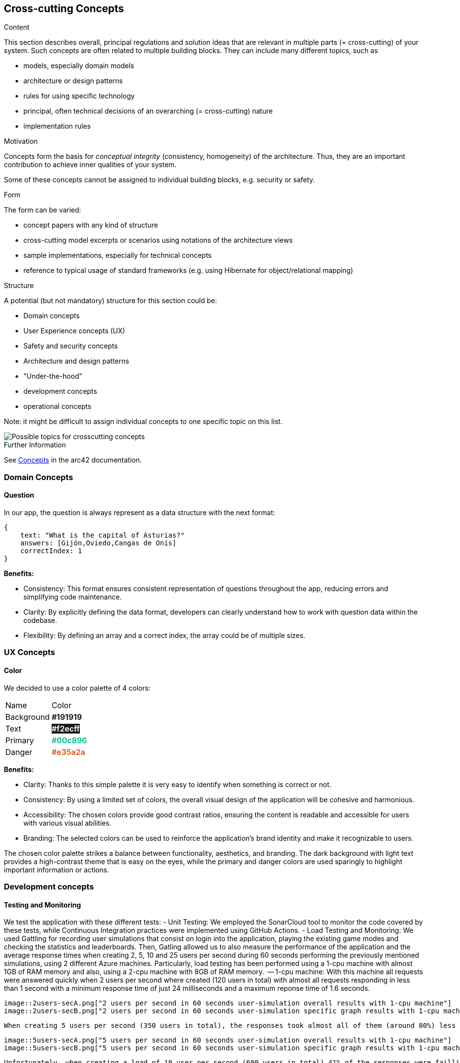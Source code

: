 ifndef::imagesdir[:imagesdir: ../images]

[[section-concepts]]
== Cross-cutting Concepts


[role="arc42help"]
****
.Content
This section describes overall, principal regulations and solution ideas that are relevant in multiple parts (= cross-cutting) of your system.
Such concepts are often related to multiple building blocks.
They can include many different topics, such as

* models, especially domain models
* architecture or design patterns
* rules for using specific technology
* principal, often technical decisions of an overarching (= cross-cutting) nature
* implementation rules


.Motivation
Concepts form the basis for _conceptual integrity_ (consistency, homogeneity) of the architecture. 
Thus, they are an important contribution to achieve inner qualities of your system.

Some of these concepts cannot be assigned to individual building blocks, e.g. security or safety. 


.Form
The form can be varied:

* concept papers with any kind of structure
* cross-cutting model excerpts or scenarios using notations of the architecture views
* sample implementations, especially for technical concepts
* reference to typical usage of standard frameworks (e.g. using Hibernate for object/relational mapping)

.Structure
A potential (but not mandatory) structure for this section could be:

* Domain concepts
* User Experience concepts (UX)
* Safety and security concepts
* Architecture and design patterns
* "Under-the-hood"
* development concepts
* operational concepts

Note: it might be difficult to assign individual concepts to one specific topic
on this list.

image::08-Crosscutting-Concepts-Structure-EN.png["Possible topics for crosscutting concepts"]


.Further Information

See https://docs.arc42.org/section-8/[Concepts] in the arc42 documentation.
****


=== Domain Concepts

==== Question

In our app, the question is always represent as a data structure with the next format: 

[listing]
----
{
    text: "What is the capital of Asturias?"
    answers: [Gijón,Oviedo,Cangas de Onís]
    correctIndex: 1
}
----


*Benefits:*

- Consistency: This format ensures consistent representation of questions throughout the app, reducing errors and simplifying code maintenance.
- Clarity: By explicitly defining the data format, developers can clearly understand how to work with question data within the codebase.
- Flexibility: By defining an array and a correct index, the array could be of multiple sizes.


=== UX Concepts

==== Color 

We decided to use a color palette of 4 colors:


[cols="1,1"]
|===
| Name | Color
| Background | +++<span style="color: #191919; font-weight:bold">#191919</span>+++
| Text| +++<span style="background-color: #191919;color: #f2ecff; font-weight:bold">#f2ecff</span>+++
| Primary | +++<span style="color: #00c896; font-weight:bold">#00c896</span>+++
| Danger | +++<span style="color: #e35a2a; font-weight:bold">#e35a2a</span>+++
|===

*Benefits:*

 - Clarity: Thanks to this simple palette it is very easy to identify when something is correct or not.
 - Consistency: By using a limited set of colors, the overall visual design of the application will be cohesive and harmonious.
 - Accessibility: The chosen colors provide good contrast ratios, ensuring the content is readable and accessible for users with various visual abilities.
 - Branding: The selected colors can be used to reinforce the application's brand identity and make it recognizable to users.

The chosen color palette strikes a balance between functionality, aesthetics, and branding. The dark background with light text provides a high-contrast theme that is easy on the eyes, while the primary and danger colors are used sparingly to highlight important information or actions.





=== Development concepts

==== Testing and Monitoring
We test the application with these different tests:
 - Unit Testing: We employed the SonarCloud tool to monitor the code covered by these tests, while Continuous Integration practices were implemented using GitHub Actions.
 - Load Testing and Monitoring: We used Gattling for recording user simulations that consist on login into the application, playing the existing game modes and checking the statistics and leaderboards. Then, Gatling allowed us to also measure the performance of the application and the average response times when creating 2, 5, 10 and 25 users per second during 60 seconds performing the previously mentioned simulations, using 2 different Azure machines. 
 Particularly, load testing has been performed using a 1-cpu machine with almost 1GB of RAM memory and also, using a 2-cpu machine with 8GB of RAM memory.
    -- 1-cpu machine: With this machine all requests were answered quickly when 2 users per second where created (120 users in total) with almost all requests responding in less than 1 second with a minimum response time of just 24 milliseconds and a maximum reponse time of 1.6 seconds.
    
    image::2users-secA.png["2 users per second in 60 seconds user-simulation overall results with 1-cpu machine"]
    image::2users-secB.png["2 users per second in 60 seconds user-simulation specific graph results with 1-cpu machine"]

    When creating 5 users per second (350 users in total), the responses took almost all of them (around 80%) less than a second with a minimum response time of 24 milliseconds, but with a maximum response time of 10 seconds which is a huge amount of time for a web application.
   
    image::5users-secA.png["5 users per second in 60 seconds user-simulation overall results with 1-cpu machine"]
    image::5users-secB.png["5 users per second in 60 seconds user-simulation specific graph results with 1-cpu machine"]

    Unfortunately, when creating a load of 10 user per second (600 users in total) 41% of the responses were failling and around 70% of the responses where failing or taking more than a second to be answered. For sure, when creating even more load, almost all response were going to fail.

    image::10users-secA.png["10 users per second in 60 seconds user-simulation overall results with 1-cpu machine"]
    image::10users-secB.png["10 users per second in 60 seconds user-simulation specific graph results with 1-cpu machine"]

    With this 1-cpu and 1GB of RAM azure machine we could afford around 200 hundred users making constant resquests without having a denial of service and providing reasonable requests' response times.

    -- 2-cpu machine

    With this machine all requests were answered quickly when 2 users per second where created (120 users in total) with almost all requests responding in less than 1 second with a minimum response time of just 24 milliseconds and a maximum reponse time of 1.8 seconds.
    
    image::2.2users-secA.png["2 users per second in 60 seconds user-simulation overall results"]
    image::2.2users-secB.png["2 users per second in 60 seconds user-simulation specific graph results"]

    When creating 5 users per second (350 users in total), the responses took almost all of them (around 80%) less than a second with a minimum response time of 24 milliseconds, but with a maximum response time of 10 seconds which is exactly the same time we obtained with the other machine and a similar mean response time.
   
    image::2.5users-secA.png["5 users per second in 60 seconds user-simulation overall results with 2-cpu machine"]
    image::2.5users-secB.png["5 users per second in 60 seconds user-simulation specific graph results with 2-cpu machine"]

    When creating a load of 10 user per second (600 users in total), no response failed although the maximum response time was 58 seconds with a mean response time of 2 seconds, which meant that almost every respone took less than a second.

    image::2.10users-secA.png["10 users per second in 60 seconds user-simulation overall results with 2-cpu machine"]
    image::2.10users-secB.png["10 users per second in 60 seconds user-simulation specific graph results with 2-cpu machine"]

    Finally, when creating a load of 25 user per second (1500 users in total), just a 7% of the total amount of response failed and the maximum response time was 60 seconds with a mean response time of 5 seconds.

    image::2.10users-secA.png["25 users per second in 60 seconds user-simulation overall results with 2-cpu machine"]
    image::2.10users-secB.png["25 users per second in 60 seconds user-simulation specific graph results with 2-cpu machine"]

    Using this 2-cpu and 8GB machine, response times are not enhaced when using more powerfull hardware and most of the work should be done programatically by improving our software. 
    But better hardware allows us to support much more load on the application, which means more users playing at the same time. This time, we could support more 400, but less than 800 simultaneous users.
    Taking a look at the specific graph results of each of thesimulations performed, most of load is always provoked at the beggining of the simulation when the users have to login. 
    Then, when users are playing some games the amount of response is reduced a lot since all the information for playing the game is asked at the beggining.

    As a general conclusion, following the azure payment plan for virtual machines: With low load requirements and just paying around 35$ each month we could afford a 1-cpu and 1GB RAM memory web server supporting around 200 simultaneous users using the application at the same time.
    On the contrary, if higher load requirements are needed and paying around 100$ for a 2-cpu and 8GB of RAM memory server, the amount of supported users is more than duplicated supporting more than 400 simultaneous users. 


 - E2e Testing: We used behavior-driven development scenarios written in the Gherking language as a basis for our end-to-end tests.

==== Deployment
The application is deployed using Docker.

==== Configurability
The application has simple configurable game features for selecting between two game modes (normal/usual and trivia game mode) and two difficulty levels (easy and hard difficulties).
 - Normal mode game consists of 10 random questions with an amount of time to answer the question before losing the possibility to answer. Easy and hard modes differ on the amount of time that the user has to answer the question. 
 - Trivia mode game consists of 10 questions, which are generated based on the resulting category of rolling a dice. There are 6 possible categories: sports, science, history, geography and entertainment.
Additionally, there is an option at the main application view where random music can be played.


...

